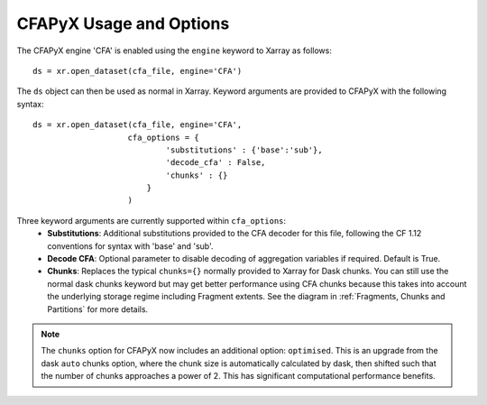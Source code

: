 ========================
CFAPyX Usage and Options
========================

The CFAPyX engine 'CFA' is enabled using the ``engine`` keyword to Xarray as follows:

::

    ds = xr.open_dataset(cfa_file, engine='CFA')

The ``ds`` object can then be used as normal in Xarray. Keyword arguments are provided to CFAPyX with the following syntax:

::

    ds = xr.open_dataset(cfa_file, engine='CFA',
                        cfa_options = {
                                'substitutions' : {'base':'sub'},
                                'decode_cfa' : False,
                                'chunks' : {}
                            }
                        )

Three keyword arguments are currently supported within ``cfa_options``:
 - **Substitutions**: Additional substitutions provided to the CFA decoder for this file, following the CF 1.12 conventions 
   for syntax with 'base' and 'sub'.
 - **Decode CFA**: Optional parameter to disable decoding of aggregation variables if required. Default is True.
 - **Chunks**: Replaces the typical ``chunks={}`` normally provided to Xarray for Dask chunks. You can still use the normal 
   dask chunks keyword but may get better performance using CFA chunks because this takes into account the underlying storage 
   regime including Fragment extents. See the diagram in :ref:`Fragments, Chunks and Partitions` for more details. 

.. Note::
  
    The ``chunks`` option for CFAPyX now includes an additional option: ``optimised``. This is an upgrade from the dask ``auto``
    chunks option, where the chunk size is automatically calculated by dask, then shifted such that the number of chunks approaches
    a power of 2. This has significant computational performance benefits.
